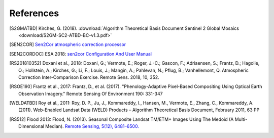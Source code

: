 ##########
References
##########

.. [S2GMATBD] Kirches, G. (2018). :download:`Algorithm Theoretical Basis Document Sentinel 2 Global Mosaics <download/S2GM-SC2-ATBD-BC-v1.3.pdf>`
.. [SEN2COR] `Sen2Cor atmospheric correction processor <http://step.esa.int/main/third-party-plugins-2/sen2cor/>`_
.. [SEN2CORDOC] ESA 2018: `sen2cor Configuration And User Manual <http://step.esa.int/thirdparties/sen2cor/2.5.5/docs/S2-PDGS-MPC-L2A-SUM-V2.5.5_V2.pdf>`_

.. [RS201810352] Doxani et al., 2018: Doxani, G.; Vermote, E.; Roger, J.-C.; Gascon, F.; Adriaensen, S.; Frantz, D.; Hagolle, O.; Hollstein, A.; Kirches, G.; Li, F.; Louis, J.; Mangin, A.; Pahlevan, N.; Pflug, B.; Vanhellemont, Q. Atmospheric Correction Inter-Comparison Exercise. Remote Sens. 2018, 10, 352.
.. [RSOE190] Frantz et al., 2017: Frantz, D., et al. (2017). "Phenology-Adaptive Pixel-Based Compositing Using Optical Earth Observation Imagery." Remote Sensing Of Environment 190: 331-347
.. [WELDATBD] Roy et al., 2011: Roy, D. P., Ju, J., Kommareddy, I., Hansen, M., Vermote, E., Zhang, C., Kommareddy, A. (2011). Web-Enabled Landsat Data (WELD) Products – Algorithm Theoretical Basis Document, February 2011, 63 PP
.. [RS512] Flood 2013: Flood, N. (2013). Seasonal Composite Landsat TM/ETM+ Images Using The Medoid (A Multi-Dimensional Median). `Remote Sensing, 5(12), 6481–6500. <http://doi.org/10.3390/rs5126481>`_
